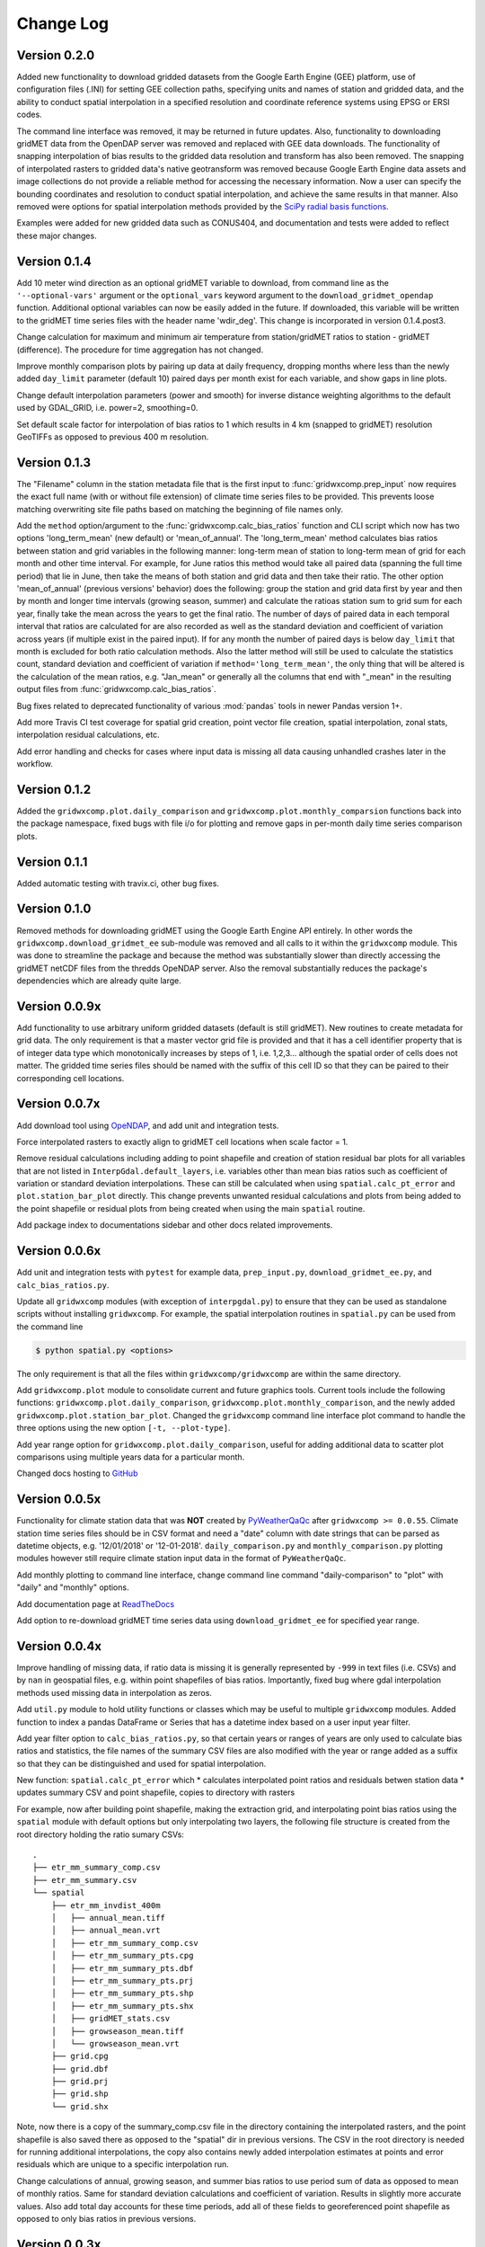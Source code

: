 Change Log
**********

Version 0.2.0
=============

Added new functionality to download gridded datasets from the Google Earth Engine (GEE) platform, use of configuration files (.INI) for setting GEE collection paths, specifying units and names of station and gridded data, and the ability to conduct spatial interpolation in a specified resolution and coordinate reference systems using EPSG or ERSI codes.

The command line interface was removed, it may be returned in future updates. Also, functionality to downloading gridMET data from the OpenDAP server was removed and replaced with GEE data downloads. The functionality of snapping interpolation of bias results to the gridded data resolution and transform has also been removed. The snapping of interpolated rasters to gridded data's native geotransform was removed because Google Earth Engine data assets and image collections do not provide a reliable method for accessing the necessary information. Now a user can specify the bounding coordinates and resolution to conduct spatial interpolation, and achieve the same results in that manner. Also removed were options for spatial interpolation methods provided by the `SciPy radial basis functions <https://docs.scipy.org/doc/scipy/reference/generated/scipy.interpolate.Rbf.html>`_. 

Examples were added for new gridded data such as CONUS404, and documentation and tests were added to reflect these major changes.


Version 0.1.4
=============

Add 10 meter wind direction as an optional gridMET variable to download, from command line as the ``'--optional-vars'`` argument or the ``optional_vars`` keyword argument to the ``download_gridmet_opendap`` function. Additional optional variables can now be easily added in the future. If downloaded, this variable will be written to the gridMET time series files with the header name 'wdir_deg'. This change is incorporated in version 0.1.4.post3.

Change calculation for maximum and minimum air temperature from station/gridMET ratios to station - gridMET (difference). The procedure for time aggregation has not changed.  

Improve monthly comparison plots by pairing up data at daily frequency, dropping months where less than the newly added ``day_limit`` parameter (default 10) paired days per month exist for each variable, and show gaps in line plots. 

Change default interpolation parameters (power and smooth) for inverse distance weighting algorithms to the default used by GDAL_GRID, i.e. power=2, smoothing=0.

Set default scale factor for interpolation of bias ratios to 1 which results in 4 km (snapped to gridMET) resolution GeoTIFFs as opposed to previous 400 m resolution.  

Version 0.1.3
=============

The "Filename" column in the station metadata file that is the first input to :func:`gridwxcomp.prep_input` now requires the exact full name (with or without file extension) of climate time series files to be provided. This prevents loose matching overwriting site file paths based on matching the beginning of file names only. 

Add the ``method`` option/argument to the :func:`gridwxcomp.calc_bias_ratios` function and CLI script which now has two options 'long_term_mean' (new default) or 'mean_of_annual'. The 'long_term_mean' method calculates bias ratios between station and grid variables in the following manner: long-term mean of station to long-term mean of grid for each month and other time interval. For example, for June ratios this method would take all paired data (spanning the full time period) that lie in June, then take the means of both station and grid data and then take their ratio. The other option 'mean_of_annual' (previous versions' behavior) does the following: group the station and grid data first by year and then by month and longer time intervals (growing season, summer) and calculate the ratioas station sum to grid sum for each year, finally take the mean across the years to get the final ratio. The number of days of paired data in each temporal interval that ratios are calculated for are also recorded as well as the standard deviation and coefficient of variation across years (if multiple exist in the paired input). If for any month the number of paired days is below ``day_limit`` that month is excluded for both ratio calculation methods. Also the latter method will still be used to calculate the statistics count, standard deviation and coefficient of variation if ``method='long_term_mean'``, the only thing that will be altered is the calculation of the mean ratios, e.g. "Jan_mean" or generally all the columns that end with "_mean" in the resulting output files from :func:`gridwxcomp.calc_bias_ratios`.

Bug fixes related to deprecated functionality of various :mod:`pandas` tools in newer Pandas version 1+.

Add more Travis CI test coverage for spatial grid creation, point vector file creation, spatial interpolation, zonal stats, interpolation residual calculations, etc. 

Add error handling and checks for cases where input data is missing all data causing unhandled crashes later in the workflow. 

Version 0.1.2
=============

Added the ``gridwxcomp.plot.daily_comparison`` and ``gridwxcomp.plot.monthly_comparsion`` functions back into the package namespace, fixed bugs with file i/o for plotting and remove gaps in per-month daily time series comparison plots.

Version 0.1.1
=============

Added automatic testing with travix.ci, other bug fixes.

Version 0.1.0
=============

Removed methods for downloading gridMET using the Google Earth Engine API entirely. In other words the ``gridwxcomp.download_gridmet_ee`` sub-module was removed and all calls to it within the ``gridwxcomp`` module. This was done to streamline the package and because the method was substantially slower than directly accessing the gridMET netCDF files from the thredds OpeNDAP server. Also the removal substantially reduces the package's dependencies which are already quite large.

Version 0.0.9x
==============

Add functionality to use arbitrary uniform gridded datasets (default is still gridMET). New routines to create metadata for grid data. The only requirement is that a master vector grid file is provided and that it has a cell identifier property that is of integer data type which monotonically increases by steps of 1, i.e. 1,2,3... although the spatial order of cells does not matter. The gridded time series files should be named with the suffix of this cell ID so that they can be paired to their corresponding cell locations. 

Version 0.0.7x
==============

Add download tool using `OpeNDAP <https://www.opendap.org>`_, and add unit and integration tests.

Force interpolated rasters to exactly align to gridMET cell locations when scale factor = 1.

Remove residual calculations including adding to point shapefile and creation of station residual bar plots for all variables that are not listed in ``InterpGdal.default_layers``, i.e. variables other than mean bias ratios such as coefficient of variation or standard deviation interpolations. These can still be calculated when using ``spatial.calc_pt_error`` and ``plot.station_bar_plot`` directly. This change prevents unwanted residual calculations and plots from being added to the point shapefile or residual plots from being created when using the main ``spatial`` routine.

Add package index to documentations sidebar and other docs related improvements.

Version 0.0.6x
==============

Add unit and integration tests with ``pytest`` for example data, ``prep_input.py``, ``download_gridmet_ee.py``, and ``calc_bias_ratios.py``.

Update all ``gridwxcomp`` modules (with exception of ``interpgdal.py``) to ensure that they can be used as standalone scripts without installing ``gridwxcomp``. For example, the spatial interpolation routines in ``spatial.py`` can be used from the command line

.. code-block:: sh

    $ python spatial.py <options>

The only requirement is that all the files within ``gridwxcomp/gridwxcomp`` are within the same directory. 

Add ``gridwxcomp.plot`` module to consolidate current and future graphics tools. Current tools include the following functions: ``gridwxcomp.plot.daily_comparison``, ``gridwxcomp.plot.monthly_comparison``, and the newly added ``gridwxcomp.plot.station_bar_plot``. Changed the ``gridwxcomp`` command line interface plot command to handle the three options using the new option ``[-t, --plot-type]``. 

Add year range option for ``gridwxcomp.plot.daily_comparison``, useful for adding additional data to scatter plot comparisons using multiple years data for a particular month. 

Changed docs hosting to `GitHub <https://wswup.github.io/gridwxcomp/>`_

Version 0.0.5x
==============

Functionality for climate station data that was **NOT** created by `PyWeatherQaQc <https://github.com/WSWUP/pyWeatherQAQC>`_ after ``gridwxcomp >= 0.0.55``. Climate station time series files should be in CSV format and need a "date" column with date strings that can be parsed as datetime objects, e.g. '12/01/2018' or '12-01-2018'. ``daily_comparison.py`` and ``monthly_comparison.py`` plotting modules however still require climate station input data in the format of ``PyWeatherQaQc``. 

Add monthly plotting to command line interface, change command line command "daily-comparison" to
"plot" with "daily" and "monthly" options. 

Add documentation page at `ReadTheDocs <http://gridwxcomp.readthedocs.io/>`_

Add option to re-download gridMET time series data using ``download_gridmet_ee`` for specified year range.

Version 0.0.4x
==============

Improve handling of missing data, if ratio data is missing it is generally represented by ``-999`` in text files (i.e. CSVs) and by ``nan`` in geospatial files, e.g. within point shapefiles of bias ratios. Importantly, fixed bug where gdal interpolation methods used missing data in interpolation as zeros.

Add ``util.py`` module to hold utility functions or classes which may be useful to multiple ``gridwxcomp`` modules. Added function to index a pandas DataFrame or Series that has a datetime index based on a user input year filter.

Add year filter option to ``calc_bias_ratios.py``, so that certain years or ranges of years are only used to calculate bias ratios and statistics, the file names of the summary CSV files are also modified with the year or range added as a suffix so that they can be distinguished and used for spatial interpolation. 

New function: ``spatial.calc_pt_error`` which
* calculates interpolated point ratios and residuals betwen station data
* updates summary CSV and point shapefile, copies to directory with rasters

For example, now after building point shapefile, making the extraction grid, and interpolating point bias ratios using the ``spatial`` module with default options but only interpolating two layers, the following file structure is created from the root directory holding the ratio sumary CSVs::

    .
    ├── etr_mm_summary_comp.csv
    ├── etr_mm_summary.csv
    └── spatial
        ├── etr_mm_invdist_400m
        │   ├── annual_mean.tiff
        │   ├── annual_mean.vrt
        │   ├── etr_mm_summary_comp.csv
        │   ├── etr_mm_summary_pts.cpg
        │   ├── etr_mm_summary_pts.dbf
        │   ├── etr_mm_summary_pts.prj
        │   ├── etr_mm_summary_pts.shp
        │   ├── etr_mm_summary_pts.shx
        │   ├── gridMET_stats.csv
        │   ├── growseason_mean.tiff
        │   └── growseason_mean.vrt
        ├── grid.cpg
        ├── grid.dbf
        ├── grid.prj
        ├── grid.shp
        └── grid.shx

Note, now there is a copy of the summary_comp.csv file in the directory containing the interpolated rasters, and the point shapefile is also saved there as opposed to the "spatial" dir in previous versions. The CSV in the root directory is needed for running additional interpolations, the copy also contains newly added interpolation estimates at points and error residuals which are unique to a specific interpolation run.

Change calculations of annual, growing season, and summer bias ratios to use period sum of data as opposed to mean of monthly ratios. Same for standard deviation calculations and coefficient of variation. Results in slightly more accurate values. Also add total day accounts for these time periods, add all of these fields to georeferenced point shapefile as opposed to only bias ratios in previous versions.

Version 0.0.3x
==============

First version available on `PyPI <https://pypi.org/project/gridwxcomp/>`_.

Add class ``gridwxcomp.interpgdal.InterpGdal`` for interpolation methods provided by the `gdal_grid <https://www.gdal.org/gdal_grid.html>`_ command, the most useful being inverse distance weighting to a power and inverse distance weighting to a power with n nearest neighbors. The ``InterpGdal`` object can be used on its own within Python to efficiently produce interpolated rasters of arbitrary variables from point data that is calculated by ``gridwxcomp.calc_bias_ratios``, it is also used in the main spatial interpolation workflow, e.g. the command line usage of ``gridwxcomp.spatial``, by providing additional interpolation routines in addition to the radial basis functions. Instance attributes allow for managing metadata of different interpolation outcomes such as parameter values and paths to output files.  

Added calculation of standard deviation and coefficient of variation for bias ratios to the ``gridwxcomp.calc_bias_ratios`` function.

Update file structure format for spatial interpolation and calculation of zonal statistics to gridMET cells. In previous versions a CSV file containing zonal statistics for gridMET cells was created based on the interpolation method, gridMET variable name, and interpolated raster resolution, e.g.::

        'etr_mm_gridmet_summary_linear_400m.csv'

which was saved to the output directory of ``calc_bias_ratios``, i.e. where the CSV file containing station point ratios and other statistics exists. This was problematic for tracking results created by multiple interpolation parameters such as changing the power parameter of the inverse distance weighting algorithm. So the new structure is saving a file named 'gridMET_stats.csv' to the output directory where interpolated rasters are saved for any interpolation routine, which can now be modified when conducting any interpolation. The columns in the CSV are updatedwhen layers are interpolated and zonal stats are extracted with the same out directory specified. 


Version 0.0.2x
==============

Add more robust and intuitive command line interface ``gridwxcomp`` which interfaces with all major workflows of the module as opposed to needing to access multiple submodules of ``gridwxcomp``, e.g. ``gridwxcomp.prep_input``. Also add changelog. Example use of new CLI

.. code-block:: bash

    $ gridwxcomp prep-input <station_metadata_file>

old method (still possible if ``prep_input.py`` in working directory),

.. code-block:: bash

    $ python prep-input.py -i <station_metadata_file>

Added dependencies:

* `click >= 7.0 <https://click.palletsprojects.com/en/7.x/>`_

Version 0.0.1x
==============

First numbered version. Many changes occured for initial development under this version which were not released or registered to PyPI. Main workflow has beed tested on Linux and Windows including: 

* pairing climate stations with gridMET cells
* calculation of bias correction ratios of climatic variables 
* created georeferenced point shapefiles, fishnet grid 
* perform 2-D interpolation of bias ratio surface with multiple options
* exctract zonal statistics to gridMET cells of bias ratio surface
* produce interactive plots comparing time series of station and gridMET data

Package not yet hosted on PyPI however it is packaged and can be installed to the Python and system env PATHs with 

.. code-block:: bash

    $ pip install --editable .

